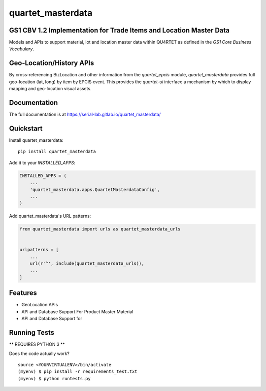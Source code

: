 =============================
quartet_masterdata
=============================

.. image:: https://gitlab.com/serial-lab/quartet_masterdata/badges/master/coverage.svg
   :target: https://gitlab.com/serial-lab/quartet_masterdata/pipelines
.. image:: https://gitlab.com/serial-lab/quartet_masterdata/badges/master/build.svg
   :target: https://gitlab.com/serial-lab/quartet_masterdata/commits/master
.. image:: https://badge.fury.io/py/quartet_masterdata.svg
    :target: https://badge.fury.io/py/quartet_masterdata

GS1 CBV 1.2 Implementation for Trade Items and Location Master Data
-------------------------------------------------------------------

Models and APIs to support material, lot and location master data within
QU4RTET as defined in the *GS1 Core Business Vocabulary*.

Geo-Location/History APIs
-------------------------
By cross-referencing BizLocation and other information from the `quartet_epcis`
module, `quartet_masterdata` provides full geo-location (lat, long) by
item by EPCIS event.  This provides the `quartet-ui` interface a mechanism
by which to display mapping and geo-location visual assets.

Documentation
-------------

The full documentation is at https://serial-lab.gitlab.io/quartet_masterdata/

Quickstart
----------

Install quartet_masterdata::

    pip install quartet_masterdata

Add it to your `INSTALLED_APPS`:

.. code-block:: python

    INSTALLED_APPS = (
        ...
        'quartet_masterdata.apps.QuartetMasterdataConfig',
        ...
    )

Add quartet_masterdata's URL patterns:

.. code-block:: python

    from quartet_masterdata import urls as quartet_masterdata_urls


    urlpatterns = [
        ...
        url(r'^', include(quartet_masterdata_urls)),
        ...
    ]

Features
--------

* GeoLocation APIs
* API and Database Support For Product Master Material
* API and Database Support for

Running Tests
-------------

** REQUIRES PYTHON 3 **

Does the code actually work?

::

    source <YOURVIRTUALENV>/bin/activate
    (myenv) $ pip install -r requirements_test.txt
    (myenv) $ python runtests.py

